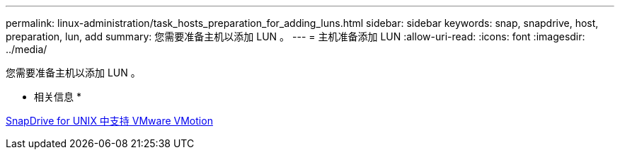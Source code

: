 ---
permalink: linux-administration/task_hosts_preparation_for_adding_luns.html 
sidebar: sidebar 
keywords: snap, snapdrive, host, preparation, lun, add 
summary: 您需要准备主机以添加 LUN 。 
---
= 主机准备添加 LUN
:allow-uri-read: 
:icons: font
:imagesdir: ../media/


[role="lead"]
您需要准备主机以添加 LUN 。

* 相关信息 *

xref:concept_storage_provisioning_for_rdm_luns.adoc[SnapDrive for UNIX 中支持 VMware VMotion]
